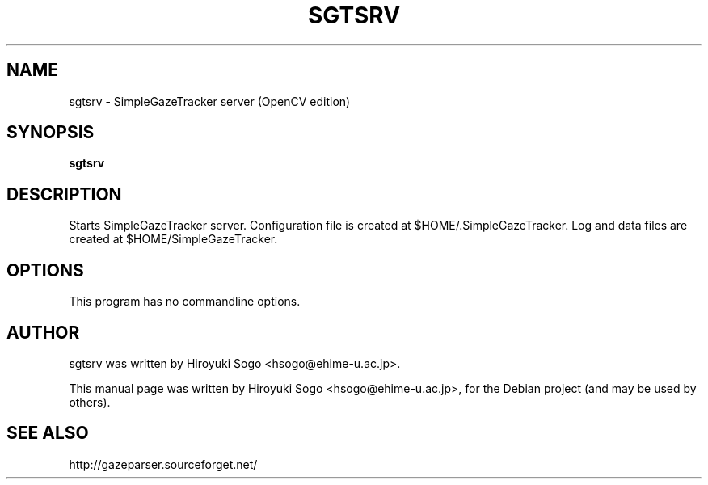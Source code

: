 .TH SGTSRV 1 "April  4, 2013"
.SH NAME
sgtsrv \- SimpleGazeTracker server (OpenCV edition)
.SH SYNOPSIS
.B sgtsrv
.SH DESCRIPTION
Starts SimpleGazeTracker server.
Configuration file is created at $HOME/.SimpleGazeTracker.
Log and data files are created at $HOME/SimpleGazeTracker.
.SH OPTIONS
This program has no commandline options.
.SH AUTHOR
sgtsrv was written by Hiroyuki Sogo <hsogo@ehime-u.ac.jp>.
.PP
This manual page was written by Hiroyuki Sogo <hsogo@ehime-u.ac.jp>,
for the Debian project (and may be used by others).
.SH SEE ALSO
.PP
http://gazeparser.sourceforget.net/

